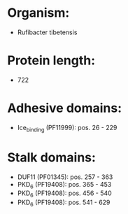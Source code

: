 * Organism:
- Rufibacter tibetensis
* Protein length:
- 722
* Adhesive domains:
- Ice_binding (PF11999): pos. 26 - 229
* Stalk domains:
- DUF11 (PF01345): pos. 257 - 363
- PKD_6 (PF19408): pos. 365 - 453
- PKD_6 (PF19408): pos. 456 - 540
- PKD_6 (PF19408): pos. 541 - 629

